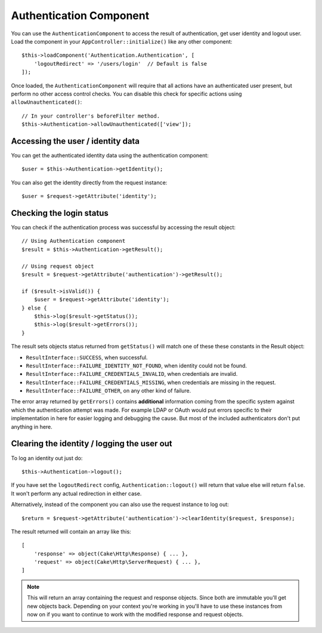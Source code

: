 Authentication Component
========================

You can use the ``AuthenticationComponent`` to access the result of
authentication, get user identity and logout user. Load the component in your
``AppController::initialize()`` like any other component::

    $this->loadComponent('Authentication.Authentication', [
        'logoutRedirect' => '/users/login'  // Default is false
    ]);

Once loaded, the ``AuthenticationComponent`` will require that all actions have an
authenticated user present, but perform no other access control checks. You can
disable this check for specific actions using ``allowUnauthenticated()``::

    // In your controller's beforeFilter method.
    $this->Authentication->allowUnauthenticated(['view']);

Accessing the user / identity data
----------------------------------

You can get the authenticated identity data using the authentication component::

    $user = $this->Authentication->getIdentity();

You can also get the identity directly from the request instance::

    $user = $request->getAttribute('identity');

Checking the login status
-------------------------

You can check if the authentication process was successful by accessing the result
object::

    // Using Authentication component
    $result = $this->Authentication->getResult();

    // Using request object
    $result = $request->getAttribute('authentication')->getResult();

    if ($result->isValid()) {
        $user = $request->getAttribute('identity');
    } else {
        $this->log($result->getStatus());
        $this->log($result->getErrors());
    }

The result sets objects status returned from ``getStatus()`` will match one of
these these constants in the Result object:

* ``ResultInterface::SUCCESS``, when successful.
* ``ResultInterface::FAILURE_IDENTITY_NOT_FOUND``, when identity could not be found.
* ``ResultInterface::FAILURE_CREDENTIALS_INVALID``, when credentials are invalid.
* ``ResultInterface::FAILURE_CREDENTIALS_MISSING``, when credentials are missing in the request.
* ``ResultInterface::FAILURE_OTHER``, on any other kind of failure.

The error array returned by ``getErrors()`` contains **additional** information
coming from the specific system against which the authentication attempt was
made. For example LDAP or OAuth would put errors specific to their
implementation in here for easier logging and debugging the cause. But most of
the included authenticators don't put anything in here.

Clearing the identity / logging the user out
--------------------------------------------

To log an identity out just do::

    $this->Authentication->logout();

If you have set the ``logoutRedirect`` config, ``Authentication::logout()`` will
return that value else will return ``false``. It won't perform any actual redirection
in either case.

Alternatively, instead of the component you can also use the request instance to log out::

    $return = $request->getAttribute('authentication')->clearIdentity($request, $response);

The result returned will contain an array like this::

    [
        'response' => object(Cake\Http\Response) { ... },
        'request' => object(Cake\Http\ServerRequest) { ... },
    ]

.. note::
    This will return an array containing the request and response
    objects. Since both are immutable you'll get new objects back. Depending on your
    context you're working in you'll have to use these instances from now on if you
    want to continue to work with the modified response and request objects.

